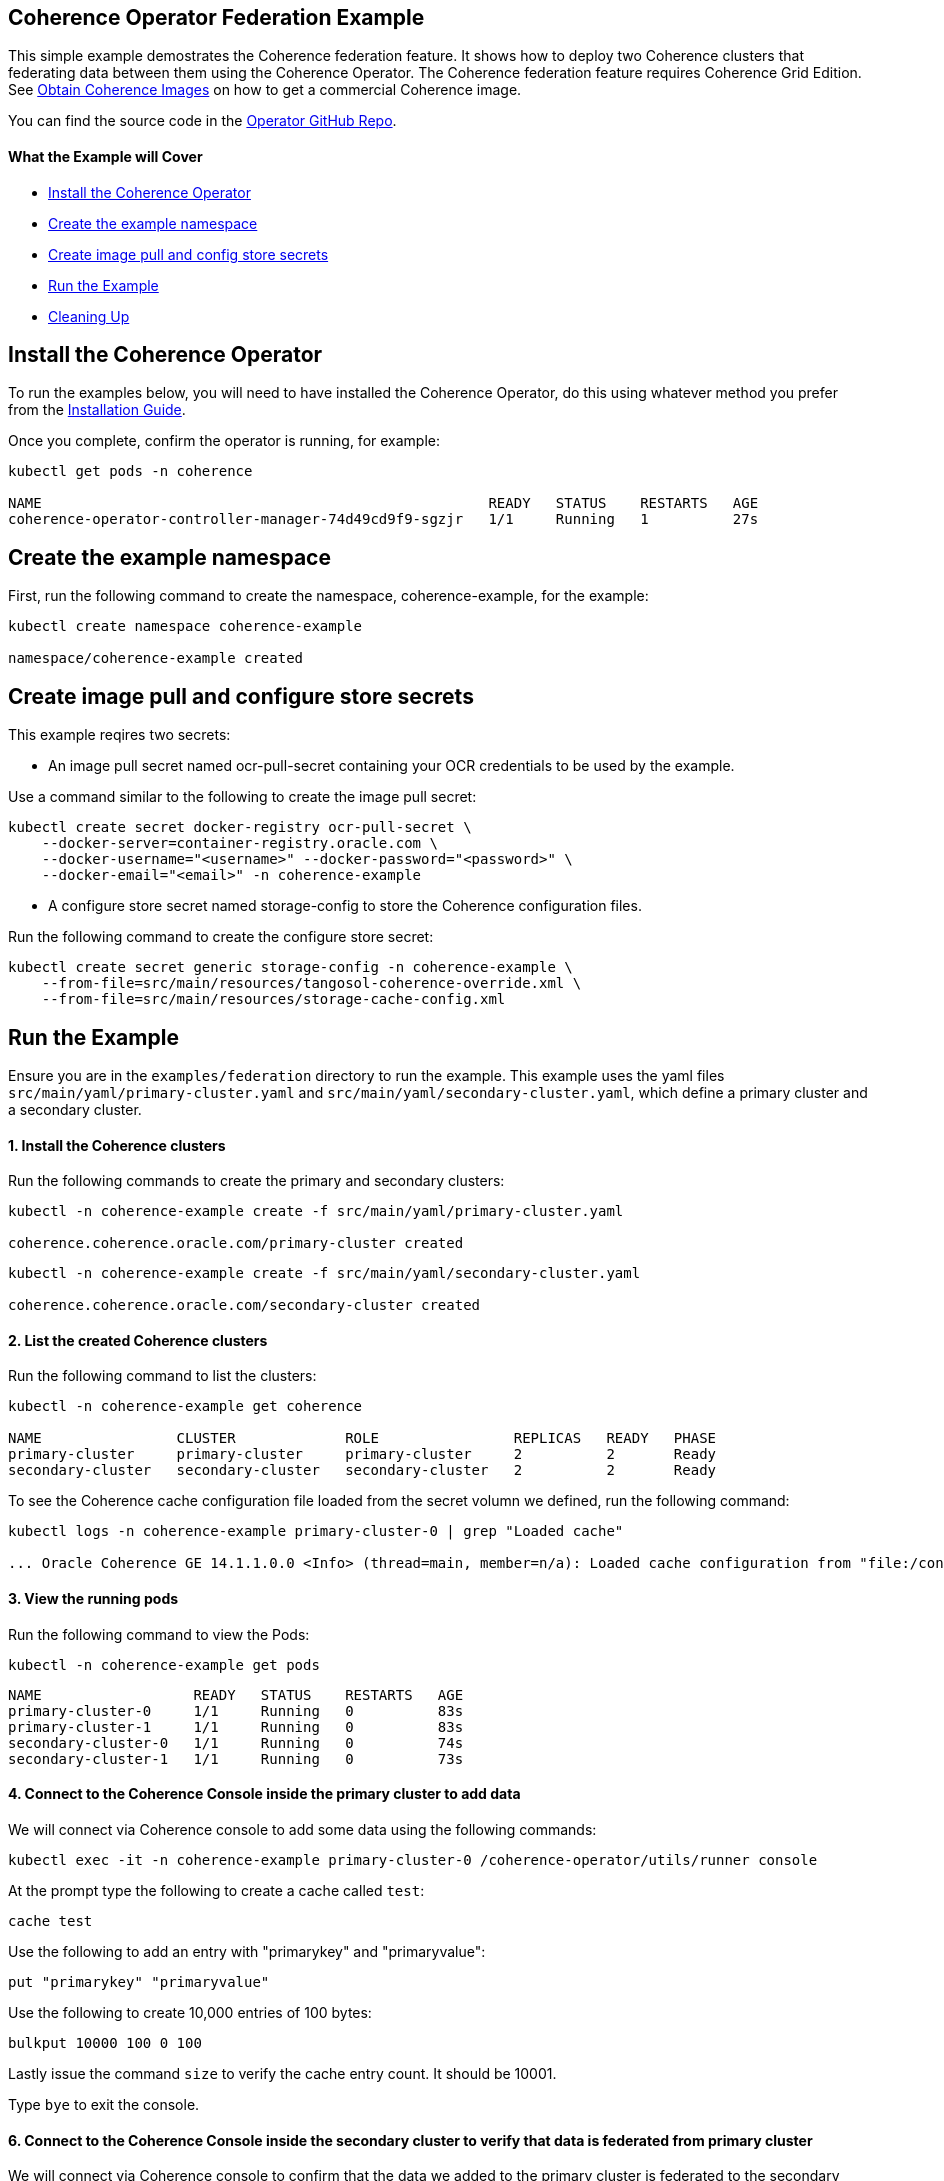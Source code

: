 == Coherence Operator Federation Example

This simple example demostrates the Coherence federation feature.  It shows how to deploy two Coherence clusters that federating data between them using the Coherence Operator. The Coherence federation feature requires Coherence Grid Edition. See https://oracle.github.io/coherence-operator/docs/latest/#/installation/04_obtain_coherence_images[Obtain Coherence Images] on how to get a commercial Coherence image.

You can find the source code in the https://github.com/oracle/coherence-operator/tree/master/examples/federation[Operator GitHub Repo].

==== What the Example will Cover

* <<install-operator,Install the Coherence Operator>>
* <<create-the-example-namespace,Create the example namespace>>
* <<create-secret,Create image pull and config store secrets>>
* <<example, Run the Example>>
* <<cleanup, Cleaning Up>>

[#install-operator]
== Install the Coherence Operator

To run the examples below, you will need to have installed the Coherence Operator, do this using whatever method you prefer from the https://oracle.github.io/coherence-operator/docs/latest/#/installation/01_installation[Installation Guide].

Once you complete, confirm the operator is running, for example:
[source,bash]
----
kubectl get pods -n coherence

NAME                                                     READY   STATUS    RESTARTS   AGE
coherence-operator-controller-manager-74d49cd9f9-sgzjr   1/1     Running   1          27s
----

[#create-the-example-namespace]
== Create the example namespace

First, run the following command to create the namespace, coherence-example, for the example:

[source,bash]
----
kubectl create namespace coherence-example

namespace/coherence-example created
----

[#create-secret]
== Create image pull and configure store secrets

This example reqires two secrets:

* An image pull secret named ocr-pull-secret containing your OCR credentials to be used by the example.

Use a command similar to the following to create the image pull secret:

[source,bash]
----
kubectl create secret docker-registry ocr-pull-secret \
    --docker-server=container-registry.oracle.com \
    --docker-username="<username>" --docker-password="<password>" \
    --docker-email="<email>" -n coherence-example
----

* A configure store secret named storage-config to store the Coherence configuration files.

Run the following command to create the configure store secret:

[source,bash]
----
kubectl create secret generic storage-config -n coherence-example \
    --from-file=src/main/resources/tangosol-coherence-override.xml \
    --from-file=src/main/resources/storage-cache-config.xml
----

[#example]
== Run the Example

Ensure you are in the `examples/federation` directory to run the example. This example uses the yaml files `src/main/yaml/primary-cluster.yaml` and `src/main/yaml/secondary-cluster.yaml`, which
define a primary cluster and a secondary cluster.

==== 1. Install the Coherence clusters

Run the following commands to create the primary and secondary clusters:

[source,bash]
----
kubectl -n coherence-example create -f src/main/yaml/primary-cluster.yaml

coherence.coherence.oracle.com/primary-cluster created
----

[source,bash]
----
kubectl -n coherence-example create -f src/main/yaml/secondary-cluster.yaml

coherence.coherence.oracle.com/secondary-cluster created
----


==== 2. List the created Coherence clusters
Run the following command to list the clusters:

[source,bash]
----
kubectl -n coherence-example get coherence

NAME                CLUSTER             ROLE                REPLICAS   READY   PHASE
primary-cluster     primary-cluster     primary-cluster     2          2       Ready
secondary-cluster   secondary-cluster   secondary-cluster   2          2       Ready
----

To see the Coherence cache configuration file loaded from the secret volumn we defined, run the following command:

[source,bash]
----
kubectl logs -n coherence-example primary-cluster-0 | grep "Loaded cache"

... Oracle Coherence GE 14.1.1.0.0 <Info> (thread=main, member=n/a): Loaded cache configuration from "file:/config/storage-cache-config.xml"
----

==== 3. View the running pods

Run the following command to view the Pods:
[source,bash]
----
kubectl -n coherence-example get pods
----

[source,bash]
----
NAME                  READY   STATUS    RESTARTS   AGE
primary-cluster-0     1/1     Running   0          83s
primary-cluster-1     1/1     Running   0          83s
secondary-cluster-0   1/1     Running   0          74s
secondary-cluster-1   1/1     Running   0          73s
----

==== 4. Connect to the Coherence Console inside the primary cluster to add data

We will connect via Coherence console to add some data using the following commands:

[source,bash]
----
kubectl exec -it -n coherence-example primary-cluster-0 /coherence-operator/utils/runner console
----

At the prompt type the following to create a cache called `test`:

[source,bash]
----
cache test
----

Use the following to add an entry with "primarykey" and "primaryvalue":

[source,bash]
----
put "primarykey" "primaryvalue"
----

Use the following to create 10,000 entries of 100 bytes:
[source,bash]
----
bulkput 10000 100 0 100
----

Lastly issue the command `size` to verify the cache entry count. It should be 10001.

Type `bye` to exit the console.

==== 6. Connect to the Coherence Console inside the secondary cluster to verify that data is federated from primary cluster

We will connect via Coherence console to confirm that the data we added to the primary cluster is federated to the secondary cluster.

[source,bash]
----
kubectl exec -it -n coherence-example secondary-cluster-0 /coherence-operator/utils/runner console
----

At the prompt type the following to set the cache to `test`:

[source,bash]
----
cache test
----

Use the following to get entry with "primarykey":

[source,bash]
----
get "primarykey"
primaryvalue
----

Issue the command `size` to verify the cache entry count. It should be 10001.

Our federation has Active/Active topology. So, the data changes in both primary and secondary clusters are federated between the clusters. Use the following to add an entry with "secondarykey" and "secondaryvalue":
[source,bash]
----
put "secondarykey" "secondaryvalue"
----

==== 7. Confirm the primary cluster also received "secondarykey", "secondaryvalue" entry 

Follow the command in the previous section to connect to the Coherence Console inside the primary cluster.

Use the following command to confirm that entry with "secondarykey" is federated to primary cluster:

[source,bash]
----
get "secondarykey"
secondaryvalue
----

[#cleanup]
== Cleaning up

Use the following commands to delete the primary and secondary clusters: 

[source,bash]
----
kubectl -n coherence-example delete -f src/main/yaml/primary-cluster.yaml

kubectl -n coherence-example delete -f src/main/yaml/secondary-cluster.yaml
----

Uninstall the Coherence operator using the undeploy commands for whichever method you chose to install it.
